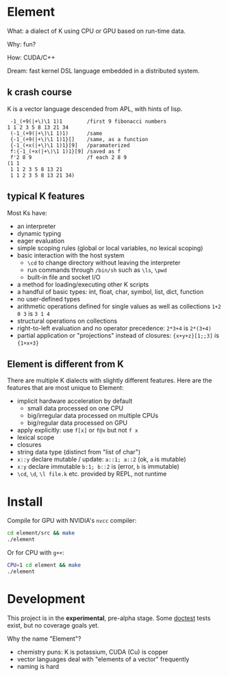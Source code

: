 * Element
What: a dialect of K using CPU or GPU based on run-time data.

Why: fun?

How: CUDA/C++

Dream: fast kernel DSL language embedded in a distributed system.

** k crash course
K is a vector language descended from APL, with hints of lisp.

#+begin_src k
 -1_(+9(|+\)\1 1)1        /first 9 fibonacci numbers
1 1 2 3 5 8 13 21 34
 (-1_(+9(|+\)\1 1)1)      /same
 {-1_(+9(|+\)\1 1)1}[]    /same, as a function
 {-1_(+x(|+\)\1 1)1}[9]   /paramaterized
 f:{-1_(+x(|+\)\1 1)1}[9] /saved as f
 f'2 8 9                  /f each 2 8 9
(1 1
 1 1 2 3 5 8 13 21
 1 1 2 3 5 8 13 21 34)
#+end_src

** typical K features
Most Ks have:
- an interpreter
- dynamic typing
- eager evaluation
- simple scoping rules (global or local variables, no lexical scoping)
- basic interaction with the host system
  + =\cd= to change directory without leaving the interpreter
  + run commands through =/bin/sh= such as =\ls=, =\pwd=
  + built-in file and socket I/O
- a method for loading/executing other K scripts
- a handful of basic types: int, float, char, symbol, list, dict, function
- no user-defined types
- arithmetic operations defined for single values as well as collections =1+2 0 3= is =3 1 4=
- structural operations on collections
- right-to-left evaluation and no operator precedence: =2*3+4= is =2*(3+4)=
- partial application or "projections" instead of closures: ={x+y+z}[1;;3]= is ={1+x+3}=

** Element is different from K
There are multiple K dialects with slightly different features.
Here are the features that are most unique to Element:
- implicit hardware acceleration by default
  + small data processed on one CPU
  + big/irregular data processed on multiple CPUs
  + big/regular data processed on GPU
- apply explicitly: use =f[x]= or =f@x= but not =f x=
- lexical scope
- closures
- string data type (distinct from "list of char")
- =x::y= declare mutable / update: =a::1; a::2= (ok, =a= is mutable)
- =x:y= declare immutable =b:1; b::2= is (error, =b= is immutable)
- =\cd=, =\d=, =\l file.k= etc. provided by REPL, not runtime

* Install
Compile for GPU with NVIDIA's =nvcc= compiler:
#+begin_src bash
cd element/src && make
./element
#+end_src

Or for CPU with =g++=:
#+begin_src bash
CPU=1 cd element && make
./element
#+end_src

* Development
This project is in the *experimental*, pre-alpha stage.
Some [[https://github.com/doctest/doctest/tree/master/doc/markdown#reference][doctest]] tests exist, but no coverage goals yet.

Why the name "Element"?
- chemistry puns: K is potassium, CUDA (Cu) is copper
- vector languages deal with "elements of a vector" frequently
- naming is hard

